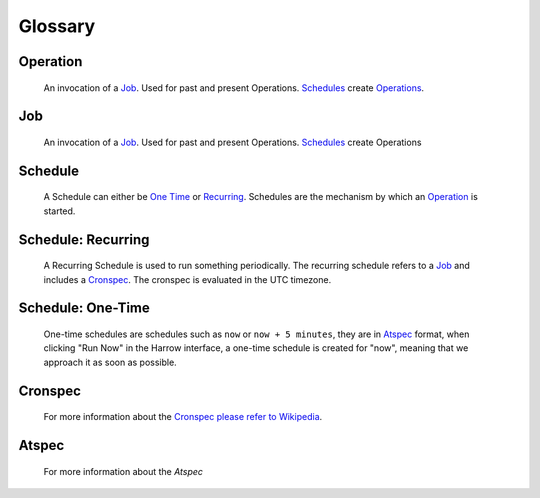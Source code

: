 Glossary
========

Operation
---------

  An invocation of a Job_. Used for past and present Operations. Schedules_
  create Operations_.

Job
---

  An invocation of a Job_. Used for past and present Operations. Schedules_
  create Operations

Schedule
--------

  A Schedule can either be `One Time`_ or Recurring_. Schedules are the
  mechanism by which an Operation_ is started.

Schedule: Recurring
-------------------

  A Recurring Schedule is used to run something periodically. The recurring
  schedule refers to a Job_ and includes a Cronspec_. The cronspec is evaluated
  in the UTC timezone.

Schedule: One-Time
------------------

  One-time schedules are schedules such as ``now`` or ``now + 5 minutes``, they
  are in Atspec_ format, when clicking "Run Now" in the Harrow interface, a
  one-time schedule is created for "now", meaning that we approach it as soon
  as possible.

Cronspec
--------

  For more information about the `Cronspec please refer to Wikipedia`_.

Atspec
------

  For more information about the `Atspec`

.. _Cronspec please refer to Wikipedia: https://en.wikipedia.org/wiki/Cron#Overview
.. _Job: #job
.. _Jobs: #job
.. _One Time: #schedule-one-time
.. _Operations: #operation
.. _Recurring: #schedule-recurring
.. _Schedule: #schedule
.. _Schedules: #schedule
